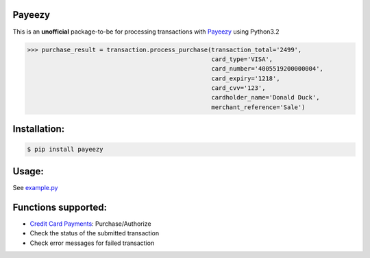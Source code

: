 Payeezy
=======

.. image:: https://img.shields.io/pypi/v/payeezy.svg?branch=master
    :target: https://pypi.python.org/pypi/payeezy

.. image:: https://travis-ci.org/lemmetry/payeezy.svg?branch=master
    :target: https://travis-ci.org/lemmetry/payeezy

This is an **unofficial** package-to-be for processing transactions with `Payeezy <https://developer.payeezy.com/>`_ using Python3.2

.. code-block:: python

    >>> purchase_result = transaction.process_purchase(transaction_total='2499',
                                                       card_type='VISA',
                                                       card_number='4005519200000004',
                                                       card_expiry='1218',
                                                       card_cvv='123',
                                                       cardholder_name='Donald Duck',
                                                       merchant_reference='Sale')


Installation:
=============

.. code-block:: bash

    $ pip install payeezy


Usage:
======

See `example.py <https://github.com/lemmetry/payeezy/blob/master/example.py>`_


Functions supported:
====================

- `Credit Card Payments <https://developer.payeezy.com/creditcardpayment/apis/post/transactions>`_: Purchase/Authorize
- Check the status of the submitted transaction
- Check error messages for failed transaction
